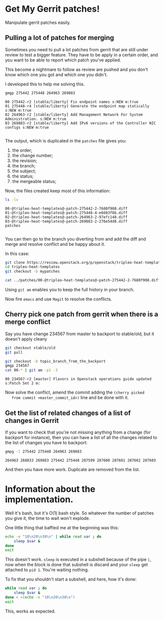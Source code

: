 * Get My Gerrit patches!

Manipulate gerrit patches easily.

** Pulling a lot of patches for merging

 Sometimes you need to pull a lot patches from gerrit that are still
 under review to test a bigger feature.  They have to be apply in a
 certain order, and you want to be able to report which patch you've
 applied.

 This become a nightmare to follow as review are pushed and you don't
 know which one you got and which one you didn't.

 I developed this to help me solving this.

 #+BEGIN_SRC sh :results verbatim variable
   gmgp 275442 275448 264963 269883
 #+END_SRC

 #+BEGIN_EXAMPLE
   00 275442-r2 [stable/liberty] Fix endpoint names s:NEW m:true
   01 275448-r4 [stable/liberty] Generate the endpoint map statically s:NEW m:true
   02 264963-r2 [stable/liberty] Add Management Network For System Administration. s:NEW m:true
   03 269883-r2 [stable/liberty] Add IPv6 versions of the Controller NIC configs s:NEW m:true

 #+END_EXAMPLE
 The output, which is duplicated in the =patches= file gives you:
  1. the order;
  2. the change number;
  3. the revision;
  4. the branch;
  5. the subject;
  6. the status;
  7. the mergeable status;

 Now, the files created keep most of this information:

 #+BEGIN_SRC sh :results verbatim variable
   ls -lv
 #+END_SRC

 #+BEGIN_EXAMPLE
   00-@tripleo-heat-templates@-patch-275442-2-7680f908.diff
   01-@tripleo-heat-templates@-patch-275448-4-e6603f8b.diff
   02-@tripleo-heat-templates@-patch-264963-2-97efc148.diff
   03-@tripleo-heat-templates@-patch-269883-2-276e54d8.diff
   patches

 #+END_EXAMPLE

 You can then go to the branch you diverting from and add the diff and
 merge and resolve conflict and be happy about it.

 In this case:

 #+BEGIN_SRC sh :results verbatim variable
   git clone https://review.openstack.org/p/openstack/tripleo-heat-templates
   cd tripleo-heat-templates
   git checkout -b mypatches

   cat ../patches/00-@tripleo-heat-templates@-patch-275442-2-7680f908.diff | git am -p1 -3
 #+END_SRC

 Using =git am= enables you to keep the full history in your branch.

 Now fire =emacs= and use =Magit= to resolve the conflicts.

** Cherry pick one patch from gerrit when there is a merge conflict

   Say you have change 234567 from master to backport to stable/old,
   but it doesn't apply cleany

   #+BEGIN_SRC sh :results verbatim variable
     git checkout stable/old
     git pull

     git checkout -b topic_branch_from_the_backport
     gmgp 234567
     cat 00-* | git am -p1 -3

   #+END_SRC
   
   #+BEGIN_EXAMPLE
     00 234567-r2 [master] Flavors in Openstack operations guide updated s:Patch Set 2 m:
   #+END_EXAMPLE

   Now solve the conflict, amend the commit adding the =(cherry picked
   from commit <master_commit_id>)= line and be done with it.

** Get the list of related changes of a list of changes in Gerrit

   If you want to check that you're not missing anything from a change
   (for backport for instance), then you can have a list of all the
   changes related to the list of changes you have to backport:

   #+BEGIN_SRC sh :results verbatim variable
     gmpg -l 275442 275448 264963 269883
   #+END_SRC
   
   #+BEGIN_EXAMPLE
     264963 268833 269883 275442 275448 287599 287600 287601 287602 287603
   #+END_EXAMPLE

   And then you have more work.  Duplicate are removed from the list.

* Information about the implementation.

  Well it's bash, but it's O(1) bash style.  So whatever the number of
  patches you give it, the time to wait won't explode.

  One little thing that baffled me at the beginning was this:

  #+BEGIN_SRC sh :results verbatim variable
    echo -e "10\n20\n30\n" | while read var ; do
        sleep $var &
    done
    wait

  #+END_SRC
  
  This doesn't work.  =sleep= is executed in a subshell because of the
  pipe =|=, now when the block is done that subshell is discard and
  your =sleep= get attached to =pid 1=.  You're waiting nothing.

  To fix that you shouldn't start a subshell, and here, how it's done:

  #+BEGIN_SRC sh :results verbatim variable
    while read var ; do
        sleep $var &
    done < <(echo -e "10\n20\n30\n")
    wait

  #+END_SRC
  
  This, works as expected.
